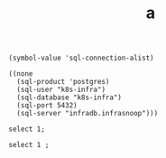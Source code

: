 #+TITLE: a

#+name: local sql connections
#+begin_src elisp
(symbol-value 'sql-connection-alist)
#+end_src

#+RESULTS: local sql connections
#+begin_src elisp
((none
  (sql-product 'postgres)
  (sql-user "k8s-infra")
  (sql-database "k8s-infra")
  (sql-port 5432)
  (sql-server "infradb.infrasnoop")))
#+end_src

#+begin_src sql-mode
select 1;
#+end_src

#+begin_src bq
select 1 ;
#+end_src
